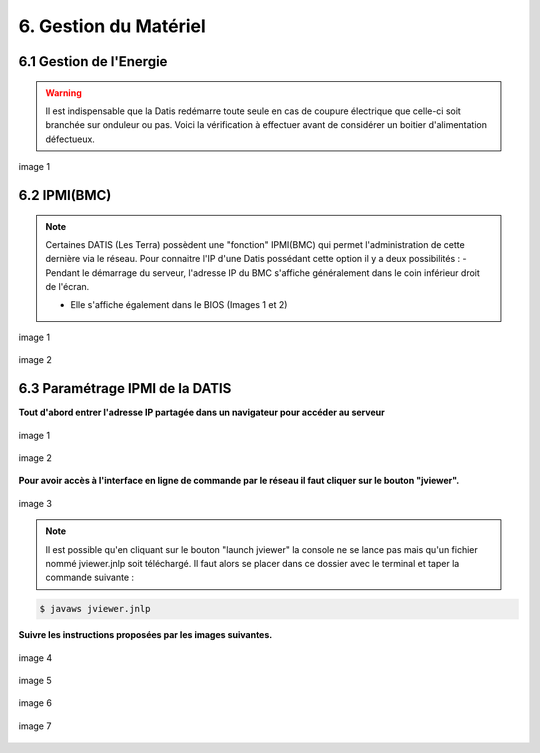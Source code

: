 .. role:: red

6. Gestion du Matériel
======================

6.1 Gestion de l'Energie
------------------------

.. WARNING::
  Il est indispensable que la Datis redémarre toute seule en cas de coupure électrique que celle-ci soit branchée
  sur onduleur ou pas. Voici la vérification à effectuer avant de considérer un boitier d'alimentation défectueux.


.. figure:: ./DATIS_BIOS/Datis_power.jpg
  :width: 480px
  :align: center

  image 1



6.2 IPMI(BMC)
-------------


.. NOTE::
  Certaines DATIS (Les Terra) possèdent une "fonction" IPMI(BMC) qui permet l'administration de cette dernière
  via le réseau.
  Pour connaitre l'IP d'une Datis possédant cette option il y a deux possibilités :
  - Pendant le démarrage du serveur, l'adresse IP du BMC s'affiche généralement dans le coin inférieur droit de l'écran.

  - Elle s'affiche également dans le BIOS (Images 1 et 2)


.. figure:: ./DATIS_BIOS/BMC-network-config1.png
  :width: 480px
  :align: center

  image 1


.. figure:: ./DATIS_BIOS/BMC-network-config2.png
  :width: 480px
  :align: center

  image 2



6.3 Paramétrage IPMI de la DATIS
--------------------------------


**Tout d'abord entrer l'adresse IP partagée dans un navigateur pour accéder au serveur**

.. figure:: ./Figures_ipmi/login_ipmi.png
  :width: 480px
  :align: center

  image 1


.. figure:: ./Figures_ipmi/dashboard_ipmi.png
  :width: 480px
  :align: center

  image 2


**Pour avoir accès à l'interface en ligne de commande par le réseau il faut cliquer sur le bouton "jviewer".**

.. figure:: ./Figures_ipmi/jviewer_ipmi.png
  :width: 480px
  :align: center

  image 3


.. NOTE::
  Il est possible qu'en cliquant sur le bouton "launch jviewer" la console ne se lance pas mais qu'un
  fichier nommé jviewer.jnlp soit téléchargé. Il faut alors se placer dans ce dossier avec le terminal
  et taper la commande suivante :

.. code-block:: bash

  $ javaws jviewer.jnlp


**Suivre les instructions proposées par les images suivantes.**

.. figure:: ./Figures_ipmi/jviewer2_ipmi.png
  :width: 480px
  :align: center

  image 4

.. figure:: ./Figures_ipmi/jviewer3_ipmi.png
  :width: 480px
  :align: center

  image 5


.. figure:: ./Figures_ipmi/jviewer4_cli_ipmi.png
  :width: 480px
  :align: center

  image 6

.. figure:: ./Figures_ipmi/jviewer4_cli2_ipmi.png
  :width: 480px
  :align: center

  image 7

